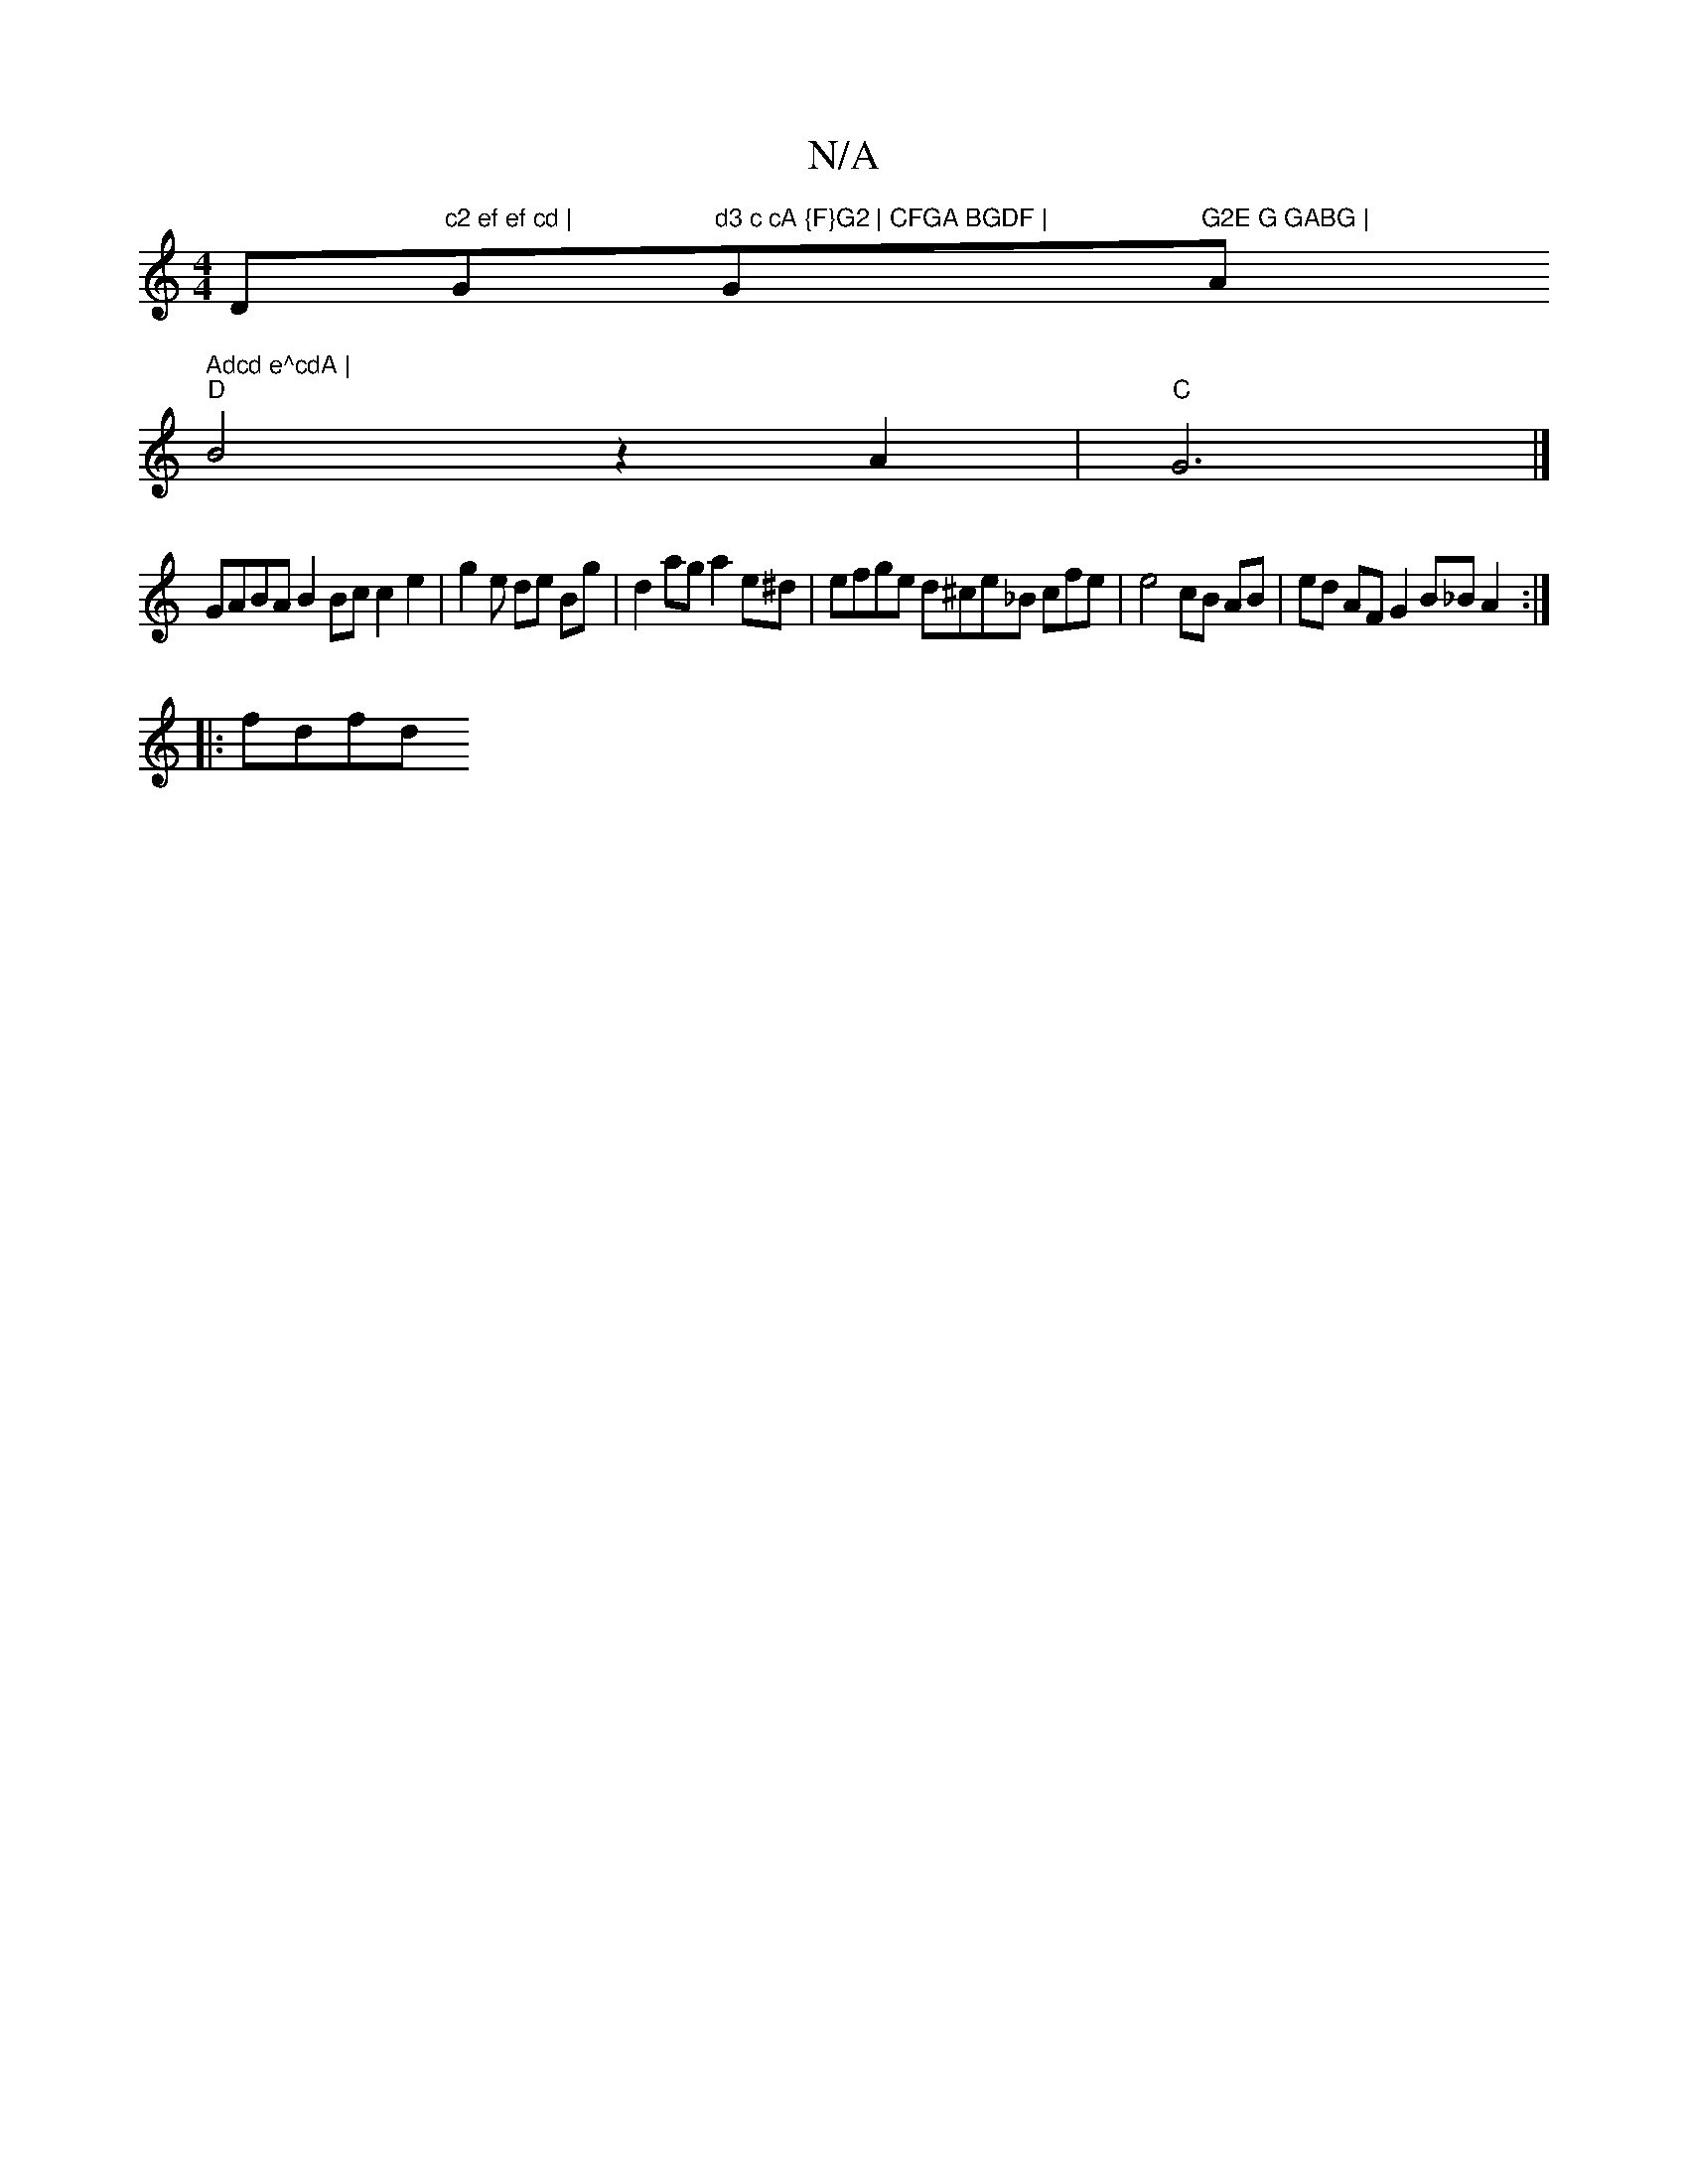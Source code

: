 X:1
T:N/A
M:4/4
R:N/A
K:Cmajor
D"c2 ef ef cd | "G"d3 c cA {F}G2 | CFGA BGDF |"Gm"G2E G GABG | "Am" Adcd e^cdA |
"D"B4z2A2 | "C"G6 |] 
GABA B2Bc c2 e2 | g2 e de Bg | d2 ag a2 e^d | efge d^ce_B cfe | e4 cB AB|ed AF G2 B_B A2:|
|:fdfd